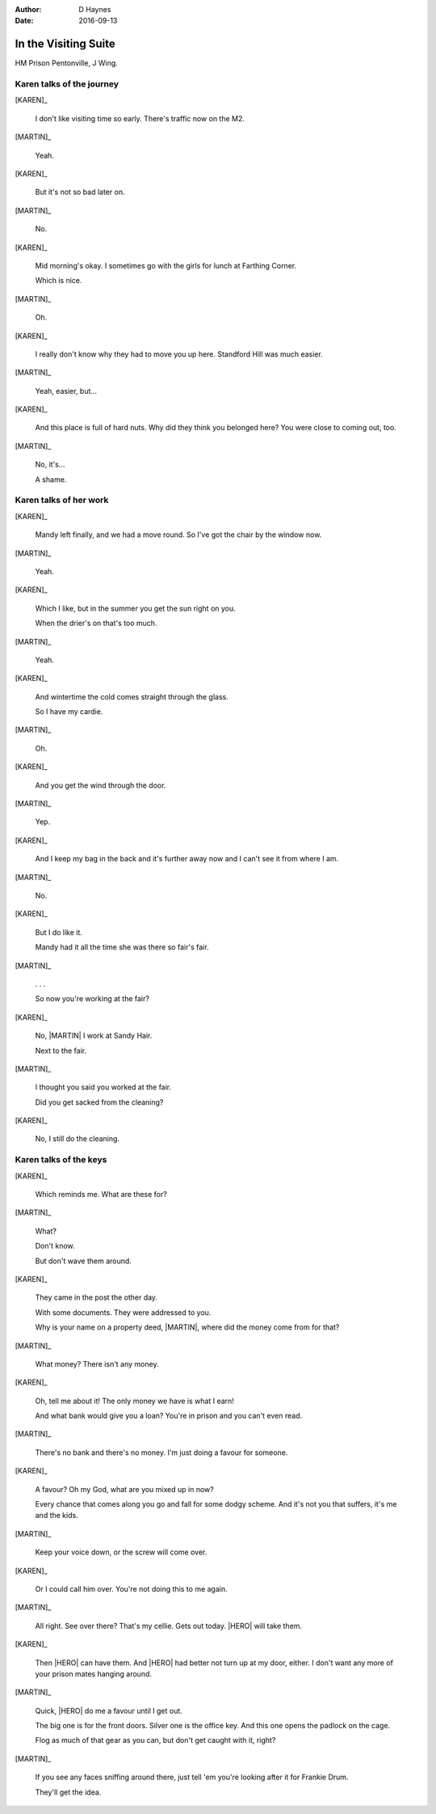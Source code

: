 ..  vim: textwidth=84

..  Titling ##++::==~~--''``
    Scene ~~
    Shot --

:author: D Haynes
:date: 2016-09-13

.. |HERO| property:: HERO.name.firstname
.. |KAREN| property:: KAREN.name.firstname
.. |MARTIN| property:: MARTIN.name.firstname

.. entity:: KAREN
   :types: addisonarches.scenario.types.PrisonVisitor

   A beautician in her late forties.

    * Works in `Sandy Hair`, Leysdown-on-Sea.
    * Very organised.
    * Has always looked after |MARTIN|.
    * Grateful to |HERO| for being good cellmate. Worried about what comes next.

.. entity:: MARTIN
   :types: addisonarches.scenario.types.Prisoner

   A small-time offender in his mid forties.

    * Can't read. Dislocated.
    * Does what he's told. Wants a quiet life.
    * Misbehaved at Standford Hill to see less of |KAREN|.

.. entity:: HERO
   :types: turberfield.dialogue.types.Player

   The player entity.

.. entity:: KEYS
   :types: addisonarches.scenario.types.Keys

   The keys to Addison Arches.


In the Visiting Suite
~~~~~~~~~~~~~~~~~~~~~


HM Prison Pentonville, J Wing.


Karen talks of the journey
--------------------------


[KAREN]_

    I don't like visiting time so early. There's traffic now on the M2.

[MARTIN]_

    Yeah.

[KAREN]_

    But it's not so bad later on.

[MARTIN]_

    No.

[KAREN]_

    Mid morning's okay. I sometimes go with the girls for lunch at Farthing Corner.

    Which is nice.

[MARTIN]_

    Oh.

[KAREN]_

    I really don't know why they had to move you up here. Standford Hill was much
    easier.

[MARTIN]_

    Yeah, easier, but...

[KAREN]_

    And this place is full of hard nuts. Why did they think you belonged here? You were
    close to coming out, too.

[MARTIN]_

    No, it's...

    A shame.

Karen talks of her work
-----------------------


[KAREN]_

    Mandy left finally, and we had a move round.
    So I've got the chair by the window now.

[MARTIN]_

    Yeah.

[KAREN]_

    Which I like, but in the summer you get the sun right on you.

    When the drier's on that's too much.

[MARTIN]_

    Yeah.

[KAREN]_

    And wintertime the cold comes straight through the glass.

    So I have my cardie.

[MARTIN]_

    Oh.

[KAREN]_

    And you get the wind through the door.

[MARTIN]_

    Yep.

[KAREN]_

    And I keep my bag in the back and it's further away now and I can't see it from
    where I am.

[MARTIN]_

    No.


[KAREN]_

    But I do like it.

    Mandy had it all the time she was there so fair's fair.


[MARTIN]_

    . . .

    So now you're working at the fair?


[KAREN]_

    No, |MARTIN| I work at Sandy Hair.

    Next to the fair.

[MARTIN]_

    I thought you said you worked at the fair.

    Did you get sacked from the cleaning?

[KAREN]_

    No, I still do the cleaning.

Karen talks of the keys
-----------------------


[KAREN]_

    Which reminds me. What are these for?

.. property:: KEYS.presence turberfield.dialogue.types.Presence.shine

[MARTIN]_

    What?

    Don't know.

    But don't wave them around.

[KAREN]_

    They came in the post the other day.

    With some documents. They were addressed to you.

    Why is your name on a property deed, |MARTIN|, where did the money come from for that?

[MARTIN]_

    What money? There isn't any money.

[KAREN]_

    Oh, tell me about it! The only money we have is what I earn!

    And what bank would give you a loan? You're in prison and you can't even read.

[MARTIN]_

    There's no bank and there's no money. I'm just doing a favour for someone.

[KAREN]_

    A favour? Oh my God, what are you mixed up in now?

    Every chance that comes along you go and fall for some dodgy scheme. And it's not
    you that suffers, it's me and the kids.

[MARTIN]_

    Keep your voice down, or the screw will come over.

[KAREN]_

    Or I could call him over. You're not doing this to me again.

[MARTIN]_

    All right. See over there? That's my cellie. Gets out today.
    |HERO| will take them.

[KAREN]_

    Then |HERO| can have them. And |HERO| had better not turn up at my door, either.
    I don't want any more of your prison mates hanging around.

.. memory:: turberfield.dialogue.types.Ownership.acquired
   :subject: HERO
   :object: KEYS

   The keys to 18A Addison Arches. Big one is for the front doors.
   Padlock for the cage. Key to the office.


[MARTIN]_

    Quick, |HERO| do me a favour until I get out.

    The big one is for the front doors. Silver one is the office key.
    And this one opens the padlock on the cage.

    Flog as much of that gear as you can, but don't get caught with
    it, right?

[MARTIN]_

    If you see any faces sniffing around there, just tell 'em you're
    looking after it for Frankie Drum.

    They'll get the idea.

.. memory:: turberfield.dialogue.types.Vocabulary.prompted
   :subject: MARTIN
   :object: HERO

   This place belongs to Frankie Drum. Now go away.

